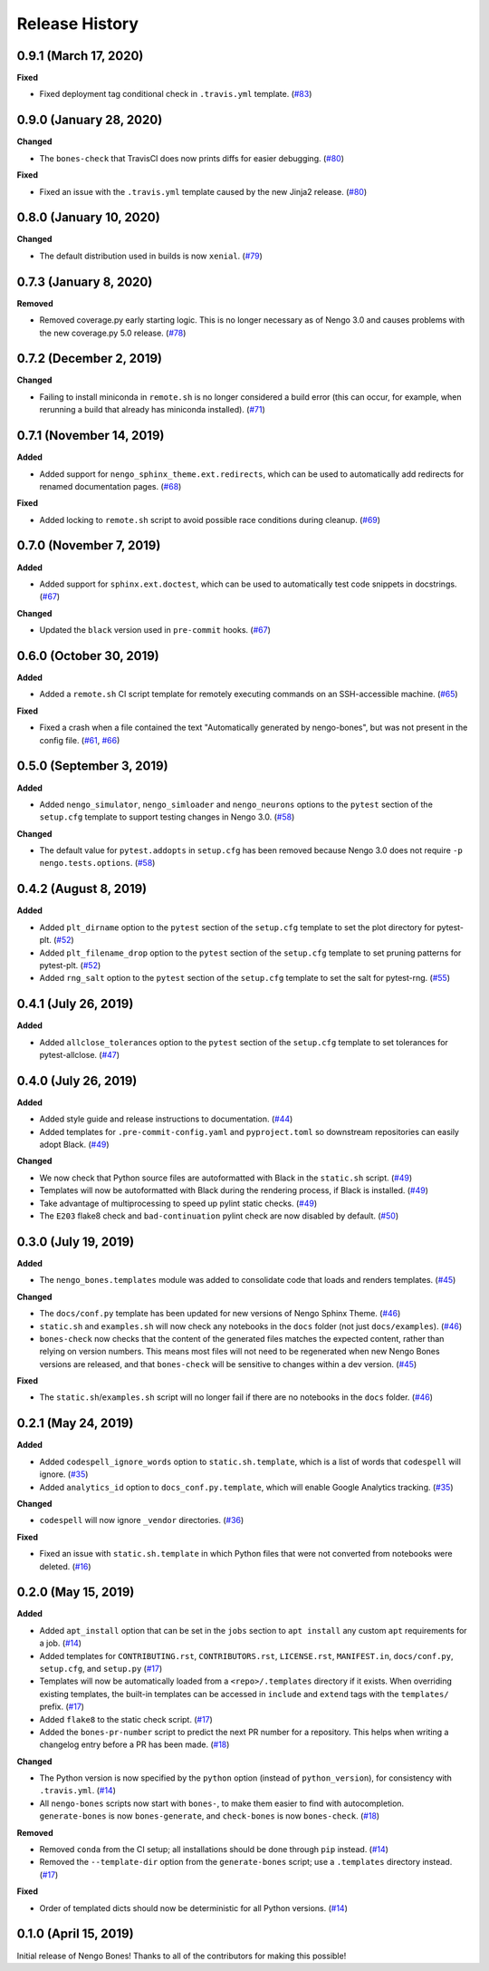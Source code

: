 ***************
Release History
***************

.. Changelog entries should follow this format:

   version (release date)
   ======================

   **section**

   - One-line description of change (link to Github issue/PR)

.. Changes should be organized in one of several sections:

   - Added
   - Changed
   - Deprecated
   - Removed
   - Fixed

0.9.1 (March 17, 2020)
======================

**Fixed**

- Fixed deployment tag conditional check in ``.travis.yml`` template. (`#83`_)

.. _#83: https://github.com/nengo/nengo-bones/pull/83


0.9.0 (January 28, 2020)
========================

**Changed**

- The ``bones-check`` that TravisCI does now prints diffs for easier
  debugging. (`#80`_)

**Fixed**

- Fixed an issue with the ``.travis.yml`` template caused by the new
  Jinja2 release. (`#80`_)

.. _#80: https://github.com/nengo/nengo-bones/pull/80

0.8.0 (January 10, 2020)
========================

**Changed**

- The default distribution used in builds is now ``xenial``. (`#79`_)

.. _#79: https://github.com/nengo/nengo-bones/pull/79

0.7.3 (January 8, 2020)
=======================

**Removed**

- Removed coverage.py early starting logic. This is no longer necessary as of Nengo
  3.0 and causes problems with the new coverage.py 5.0 release. (`#78`_)

.. _#78: https://github.com/nengo/nengo-bones/pull/78

0.7.2 (December 2, 2019)
========================

**Changed**

- Failing to install miniconda in ``remote.sh`` is no longer considered a build
  error (this can occur, for example, when rerunning a build that already has
  miniconda installed). (`#71`_)

.. _#71: https://github.com/nengo/nengo-bones/pull/71

0.7.1 (November 14, 2019)
=========================

**Added**

- Added support for ``nengo_sphinx_theme.ext.redirects``, which can be used to
  automatically add redirects for renamed documentation pages. (`#68`_)

**Fixed**

- Added locking to ``remote.sh`` script to avoid possible race conditions
  during cleanup. (`#69`_)

.. _#68: https://github.com/nengo/nengo-bones/pull/68
.. _#69: https://github.com/nengo/nengo-bones/pull/69

0.7.0 (November 7, 2019)
========================

**Added**

- Added support for ``sphinx.ext.doctest``, which can be used to automatically
  test code snippets in docstrings. (`#67`_)

**Changed**

- Updated the ``black`` version used in ``pre-commit`` hooks. (`#67`_)

.. _#67: https://github.com/nengo/nengo-bones/pull/67

0.6.0 (October 30, 2019)
========================

**Added**

- Added a ``remote.sh`` CI script template for remotely executing
  commands on an SSH-accessible machine. (`#65`_)

**Fixed**

- Fixed a crash when a file contained the text "Automatically generated
  by nengo-bones", but was not present in the config file. (`#61`_, `#66`_)

.. _#61: https://github.com/nengo/nengo-bones/issues/61
.. _#66: https://github.com/nengo/nengo-bones/pull/66
.. _#65: https://github.com/nengo/nengo-bones/pull/65

0.5.0 (September 3, 2019)
=========================

**Added**

- Added ``nengo_simulator``, ``nengo_simloader`` and ``nengo_neurons``
  options to the ``pytest`` section of the ``setup.cfg`` template to
  support testing changes in Nengo 3.0. (`#58`_)

**Changed**

- The default value for ``pytest.addopts`` in ``setup.cfg`` has been removed
  because Nengo 3.0 does not require ``-p nengo.tests.options``. (`#58`_)

.. _#58: https://github.com/nengo/nengo-bones/pull/58

0.4.2 (August 8, 2019)
======================

**Added**

- Added ``plt_dirname`` option to the ``pytest`` section of the ``setup.cfg``
  template to set the plot directory for pytest-plt. (`#52`_)
- Added ``plt_filename_drop`` option to the ``pytest`` section of the
  ``setup.cfg`` template to set pruning patterns for pytest-plt. (`#52`_)
- Added ``rng_salt`` option to the ``pytest`` section of the ``setup.cfg``
  template to set the salt for pytest-rng. (`#55`_)

.. _#52: https://github.com/nengo/nengo-bones/pull/52
.. _#55: https://github.com/nengo/nengo-bones/pull/55

0.4.1 (July 26, 2019)
=====================

**Added**

- Added ``allclose_tolerances`` option to the ``pytest`` section of the
  ``setup.cfg`` template to set tolerances for pytest-allclose. (`#47`_)

.. _#47: https://github.com/nengo/nengo-bones/pull/47

0.4.0 (July 26, 2019)
=====================

**Added**

- Added style guide and release instructions to documentation. (`#44`_)
- Added templates for ``.pre-commit-config.yaml`` and ``pyproject.toml``
  so downstream repositories can easily adopt Black. (`#49`_)

**Changed**

- We now check that Python source files are autoformatted with Black
  in the ``static.sh`` script. (`#49`_)
- Templates will now be autoformatted with Black during the rendering
  process, if Black is installed. (`#49`_)
- Take advantage of multiprocessing to speed up pylint static checks. (`#49`_)
- The ``E203`` flake8 check and ``bad-continuation`` pylint check are now
  disabled by default. (`#50`_)

.. _#44: https://github.com/nengo/nengo-bones/pull/44
.. _#49: https://github.com/nengo/nengo-bones/pull/49
.. _#50: https://github.com/nengo/nengo-bones/pull/50

0.3.0 (July 19, 2019)
=====================

**Added**

- The ``nengo_bones.templates`` module was added to consolidate code
  that loads and renders templates. (`#45`_)

**Changed**

- The ``docs/conf.py`` template has been updated for new versions of
  Nengo Sphinx Theme. (`#46`_)
- ``static.sh`` and ``examples.sh`` will now check any notebooks in the
  ``docs`` folder (not just ``docs/examples``). (`#46`_)
- ``bones-check`` now checks that the content of the generated files
  matches the expected content, rather than relying on version numbers.
  This means most files will not need to be regenerated when new Nengo Bones
  versions are released, and that ``bones-check`` will be sensitive to changes
  within a dev version. (`#45`_)

**Fixed**

- The ``static.sh``/``examples.sh`` script will no longer fail if there are no
  notebooks in the ``docs`` folder. (`#46`_)

.. _#45: https://github.com/nengo/nengo-bones/pull/45
.. _#46: https://github.com/nengo/nengo-bones/pull/46

0.2.1 (May 24, 2019)
====================

**Added**

- Added ``codespell_ignore_words`` option to ``static.sh.template``,
  which is a list of words that ``codespell`` will ignore. (`#35`_)
- Added ``analytics_id`` option to ``docs_conf.py.template``,
  which will enable Google Analytics tracking. (`#35`_)

**Changed**

- ``codespell`` will now ignore ``_vendor`` directories. (`#36`_)

**Fixed**

- Fixed an issue with ``static.sh.template`` in which Python files
  that were not converted from notebooks were deleted. (`#16`_)

.. _#16: https://github.com/nengo/nengo-bones/pull/16
.. _#35: https://github.com/nengo/nengo-bones/pull/35
.. _#36: https://github.com/nengo/nengo-bones/pull/36

0.2.0 (May 15, 2019)
====================

**Added**

- Added ``apt_install`` option that can be set in the ``jobs`` section to
  ``apt install`` any custom ``apt`` requirements for a job. (`#14`_)
- Added templates for ``CONTRIBUTING.rst``, ``CONTRIBUTORS.rst``,
  ``LICENSE.rst``, ``MANIFEST.in``, ``docs/conf.py``, ``setup.cfg``, and
  ``setup.py`` (`#17`_)
- Templates will now be automatically loaded from a ``<repo>/.templates``
  directory if it exists. When overriding existing templates, the built-in
  templates can be accessed in ``include`` and ``extend`` tags with the
  ``templates/`` prefix. (`#17`_)
- Added ``flake8`` to the static check script. (`#17`_)
- Added the ``bones-pr-number`` script to predict the next PR number for a
  repository. This helps when writing a changelog entry before a PR has been
  made. (`#18`_)

**Changed**

- The Python version is now specified by the ``python`` option (instead of
  ``python_version``), for consistency with ``.travis.yml``. (`#14`_)
- All ``nengo-bones`` scripts now start with ``bones-``, to make them easier
  to find with autocompletion. ``generate-bones`` is now ``bones-generate``,
  and ``check-bones`` is now ``bones-check``. (`#18`_)

**Removed**

- Removed ``conda`` from the CI setup; all installations should be done
  through ``pip`` instead. (`#14`_)
- Removed the ``--template-dir`` option from the ``generate-bones`` script;
  use a ``.templates`` directory instead. (`#17`_)

**Fixed**

- Order of templated dicts should now be deterministic for
  all Python versions. (`#14`_)

.. _#14: https://github.com/nengo/nengo-bones/pull/14
.. _#17: https://github.com/nengo/nengo-bones/pull/17
.. _#18: https://github.com/nengo/nengo-bones/pull/18

0.1.0 (April 15, 2019)
======================

Initial release of Nengo Bones!
Thanks to all of the contributors for making this possible!
